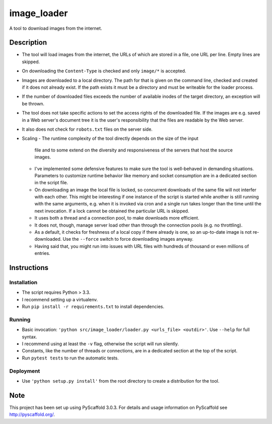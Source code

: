 ============
image_loader
============


A tool to download images from the internet.

Description
===========

- The tool will load images from the internet, the URLs of which are stored in a
  file, one URL per line. Empty lines are skipped.
- On downloading the ``Content-Type`` is checked and only ``image/*`` is
  accepted.
- Images are downloaded to a local directory. The path for that is given on the
  command line, checked and created if it does not already exist. If the path
  exists it must be a directory and must be writeable for the loader
  process.
- If the number of downloaded files exceeds the number of available inodes of the target
  directory, an exception will be thrown.
- The tool does not take specific actions to set the access rights of the
  downloaded file. If the images are e.g. saved in a Web server's document tree
  it is the user's responsibility that the files are readable by the Web server.
- It also does not check for ``robots.txt`` files on the server side.
- Scaling
  - The runtime complexity of the tool directly depends on the size of the input
    file and to some extend on the diversity and responsiveness of the servers
    that host the source images.
  - I've implemented some defensive features to make sure the tool is
    well-behaved in demanding situations. Parameters to customize runtime
    behavior like memory and socket consumption are in a dedicated section in the script file. 
  - On downloading an image the local file is locked, so concurrent downloads of the same
    file will not interfer with each other. This might be interesting if one
    instance of the script is started while another is still running with the same
    arguments, e.g. when it is invoked via cron and a single
    run takes longer than the time until the next invocation. If a lock cannot 
    be obtained the particular URL is skipped.
  - It uses both a thread and a connection pool, to make downloads more efficient.
  - It does not, though, manage server load other than through the connection
    pools (e.g. no throttling).
  - As a default, it checks for freshness of a local copy if there already is one,
    so an up-to-date image is not re-downloaded. Use the ``--force`` switch to force
    downloading images anyway.
  - Having said that, you might run into issues with URL files with
    hundreds of thousand or even millions of entries.


Instructions
============

Installation
-------------
- The script requires Python > 3.3.
- I recommend setting up a virtualenv.
- Run ``pip install -r requirements.txt`` to install dependencies.

Running
-------

- Basic invocation: ``'python src/image_loader/loader.py <urls_file> <outdir>'``. 
  Use ``--help`` for full syntax.
- I recommend using at least the ``-v`` flag, otherwise the script will run silently.
- Constants, like the number of threads or connections, are in a dedicated section
  at the top of the script.
- Run ``pytest tests`` to run the automatic tests.

Deployment
----------

- Use ``'python setup.py install'`` from the root directory to create a distribution for the tool.


Note
====

This project has been set up using PyScaffold 3.0.3. For details and usage
information on PyScaffold see http://pyscaffold.org/.
